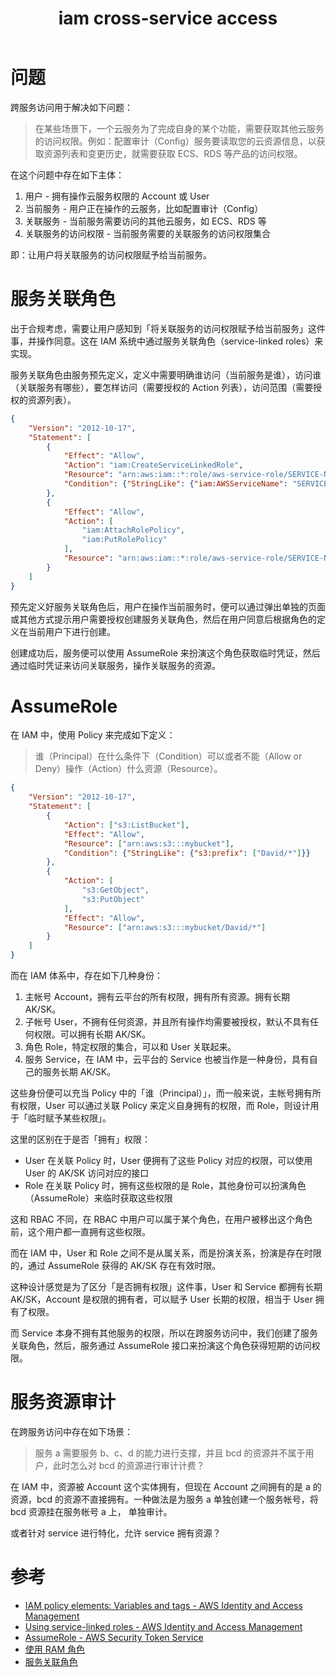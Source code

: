 :PROPERTIES:
:ID:       D983203E-4C79-4952-A99B-A51C3667FCA8
:ROAM_ALIASES: "IAM 跨服务访问"
:END:
#+TITLE: iam cross-service access

* 问题
  跨服务访问用于解决如下问题：
  #+begin_quote
  在某些场景下，一个云服务为了完成自身的某个功能，需要获取其他云服务的访问权限。例如：配置审计（Config）服务要读取您的云资源信息，以获取资源列表和变更历史，就需要获取 ECS、RDS 等产品的访问权限。
  #+end_quote

  在这个问题中存在如下主体：
  1. 用户 - 拥有操作云服务权限的 Account 或 User
  2. 当前服务 - 用户正在操作的云服务，比如配置审计（Config）
  3. 关联服务 - 当前服务需要访问的其他云服务，如 ECS、RDS 等
  4. 关联服务的访问权限 - 当前服务需要的关联服务的访问权限集合

  即：让用户将关联服务的访问权限赋予给当前服务。

* 服务关联角色
  出于合规考虑，需要让用户感知到「将关联服务的访问权限赋予给当前服务」这件事，并操作同意。这在 IAM 系统中通过服务关联角色（service-linked roles）来实现。

  服务关联角色由服务预先定义，定义中需要明确谁访问（当前服务是谁），访问谁（关联服务有哪些），要怎样访问（需要授权的 Action 列表），访问范围（需要授权的资源列表）。
  #+begin_src json
    {
        "Version": "2012-10-17",
        "Statement": [
            {
                "Effect": "Allow",
                "Action": "iam:CreateServiceLinkedRole",
                "Resource": "arn:aws:iam::*:role/aws-service-role/SERVICE-NAME.amazonaws.com/SERVICE-LINKED-ROLE-NAME-PREFIX*",
                "Condition": {"StringLike": {"iam:AWSServiceName": "SERVICE-NAME.amazonaws.com"}}
            },
            {
                "Effect": "Allow",
                "Action": [
                    "iam:AttachRolePolicy",
                    "iam:PutRolePolicy"
                ],
                "Resource": "arn:aws:iam::*:role/aws-service-role/SERVICE-NAME.amazonaws.com/SERVICE-LINKED-ROLE-NAME-PREFIX*"
            }
        ]
    }
  #+end_src

  预先定义好服务关联角色后，用户在操作当前服务时，便可以通过弹出单独的页面或其他方式提示用户需要授权创建服务关联角色，然后在用户同意后根据角色的定义在当前用户下进行创建。

  创建成功后，服务便可以使用 AssumeRole 来扮演这个角色获取临时凭证，然后通过临时凭证来访问关联服务，操作关联服务的资源。

* AssumeRole
  在 IAM 中，使用 Policy 来完成如下定义：
  #+begin_quote
  谁（Principal）在什么条件下（Condition）可以或者不能（Allow or Deny）操作（Action）什么资源（Resource）。
  #+end_quote

  #+begin_src json
    {
        "Version": "2012-10-17",
        "Statement": [
            {
                "Action": ["s3:ListBucket"],
                "Effect": "Allow",
                "Resource": ["arn:aws:s3:::mybucket"],
                "Condition": {"StringLike": {"s3:prefix": ["David/*"]}}
            },
            {
                "Action": [
                    "s3:GetObject",
                    "s3:PutObject"
                ],
                "Effect": "Allow",
                "Resource": ["arn:aws:s3:::mybucket/David/*"]
            }
        ]
    }
  #+end_src

  而在 IAM 体系中，存在如下几种身份：
  1. 主帐号 Account，拥有云平台的所有权限，拥有所有资源。拥有长期 AK/SK。
  2. 子帐号 User，不拥有任何资源，并且所有操作均需要被授权，默认不具有任何权限。可以拥有长期 AK/SK。
  3. 角色 Role，特定权限的集合，可以和 User 关联起来。
  4. 服务 Service，在 IAM 中，云平台的 Service 也被当作是一种身份，具有自己的服务长期 AK/SK。

  这些身份便可以充当 Policy 中的「谁（Principal）」，而一般来说，主帐号拥有所有权限，User 可以通过关联 Policy 来定义自身拥有的权限，而 Role，则设计用于「临时赋予某些权限」。

  这里的区别在于是否「拥有」权限：
  + User 在关联 Policy 时，User 便拥有了这些 Policy 对应的权限，可以使用 User 的 AK/SK 访问对应的接口
  + Role 在关联 Policy 时，拥有这些权限的是 Role，其他身份可以扮演角色（AssumeRole）来临时获取这些权限

  这和 RBAC 不同，在 RBAC 中用户可以属于某个角色，在用户被移出这个角色前，这个用户都一直拥有这些权限。

  而在 IAM 中，User 和 Role 之间不是从属关系，而是扮演关系，扮演是存在时限的，通过 AssumeRole 获得的 AK/SK 存在有效时限。

  这种设计感觉是为了区分「是否拥有权限」这件事，User 和 Service 都拥有长期 AK/SK，Account 是权限的拥有者，可以赋予 User 长期的权限，相当于 User 拥有了权限。

  而 Service 本身不拥有其他服务的权限，所以在跨服务访问中，我们创建了服务关联角色，然后，服务通过 AssumeRole 接口来扮演这个角色获得短期的访问权限。

* 服务资源审计
  在跨服务访问中存在如下场景：
  #+begin_quote
  服务 a 需要服务 b、c、d 的能力进行支撑，并且 bcd 的资源并不属于用户，此时怎么对 bcd 的资源进行审计计费？
  #+end_quote

  在 IAM 中，资源被 Account 这个实体拥有，但现在 Account 之间拥有的是 a 的资源，bcd 的资源不直接拥有。一种做法是为服务 a 单独创建一个服务帐号，将 bcd 资源挂在服务帐号 a 上，
  单独审计。

  或者针对 service 进行特化，允许 service 拥有资源？

* 参考
  + [[https://docs.aws.amazon.com/IAM/latest/UserGuide/reference_policies_variables.html][IAM policy elements: Variables and tags - AWS Identity and Access Management]]
  + [[https://docs.aws.amazon.com/IAM/latest/UserGuide/using-service-linked-roles.html][Using service-linked roles - AWS Identity and Access Management]]
  + [[https://docs.aws.amazon.com/STS/latest/APIReference/API_AssumeRole.html][AssumeRole - AWS Security Token Service]]
  + [[https://help.aliyun.com/document_detail/116820.htm?spm=a2c4g.11186623.0.0.74be3a5csKCM65#task-221553][使用 RAM 角色]]
  + [[https://help.aliyun.com/document_detail/160674.html][服务关联角色]]
